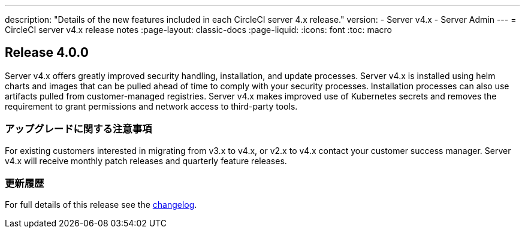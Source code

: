 ---

description: "Details of the new features included in each CircleCI server 4.x release."
version:
- Server v4.x
- Server Admin
---
= CircleCI server v4.x release notes
:page-layout: classic-docs
:page-liquid:
:icons: font
:toc: macro

:toc-title:

[#release-4]
== Release 4.0.0

Server v4.x offers greatly improved security handling, installation, and update processes. Server v4.x is installed using helm charts and images that can be pulled ahead of time to comply with your security processes. Installation processes can also use artifacts pulled from customer-managed registries. Server v4.x makes improved use of Kubernetes secrets and removes the requirement to grant permissions and network access to third-party tools.

[#upgrade-notes]
=== アップグレードに関する注意事項

For existing customers interested in migrating from v3.x to v4.x, or v2.x to v4.x contact your customer success manager. Server v4.x will receive monthly patch releases and quarterly feature releases.

[#changelog]
=== 更新履歴

For full details of this release see the https://circleci.com/server/changelog/#release-4-0-0[changelog].
